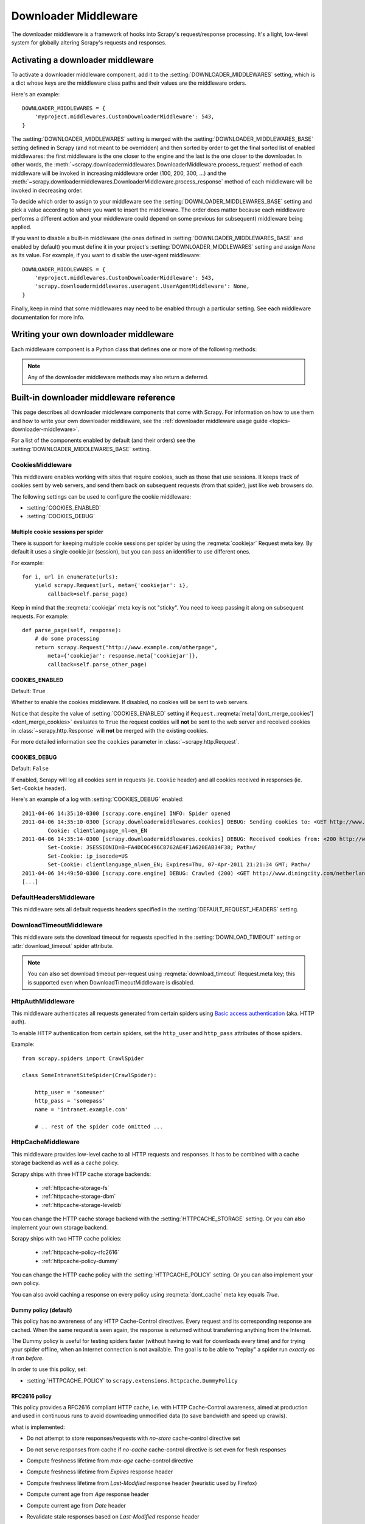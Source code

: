 .. _topics-downloader-middleware:

=====================
Downloader Middleware
=====================

The downloader middleware is a framework of hooks into Scrapy's
request/response processing.  It's a light, low-level system for globally
altering Scrapy's requests and responses.

.. _topics-downloader-middleware-setting:

Activating a downloader middleware
==================================

To activate a downloader middleware component, add it to the
:setting:`DOWNLOADER_MIDDLEWARES` setting, which is a dict whose keys are the
middleware class paths and their values are the middleware orders.

Here's an example::

    DOWNLOADER_MIDDLEWARES = {
        'myproject.middlewares.CustomDownloaderMiddleware': 543,
    }

The :setting:`DOWNLOADER_MIDDLEWARES` setting is merged with the
:setting:`DOWNLOADER_MIDDLEWARES_BASE` setting defined in Scrapy (and not meant
to be overridden) and then sorted by order to get the final sorted list of
enabled middlewares: the first middleware is the one closer to the engine and
the last is the one closer to the downloader. In other words,
the :meth:`~scrapy.downloadermiddlewares.DownloaderMiddleware.process_request`
method of each middleware will be invoked in increasing
middleware order (100, 200, 300, ...) and the :meth:`~scrapy.downloadermiddlewares.DownloaderMiddleware.process_response` method
of each middleware will be invoked in decreasing order.

To decide which order to assign to your middleware see the
:setting:`DOWNLOADER_MIDDLEWARES_BASE` setting and pick a value according to
where you want to insert the middleware. The order does matter because each
middleware performs a different action and your middleware could depend on some
previous (or subsequent) middleware being applied.

If you want to disable a built-in middleware (the ones defined in
:setting:`DOWNLOADER_MIDDLEWARES_BASE` and enabled by default) you must define it
in your project's :setting:`DOWNLOADER_MIDDLEWARES` setting and assign `None`
as its value.  For example, if you want to disable the user-agent middleware::

    DOWNLOADER_MIDDLEWARES = {
        'myproject.middlewares.CustomDownloaderMiddleware': 543,
        'scrapy.downloadermiddlewares.useragent.UserAgentMiddleware': None,
    }

Finally, keep in mind that some middlewares may need to be enabled through a
particular setting. See each middleware documentation for more info.

Writing your own downloader middleware
======================================

Each middleware component is a Python class that defines one or
more of the following methods:

.. module:: scrapy.downloadermiddlewares

.. class:: DownloaderMiddleware

   .. note::  Any of the downloader middleware methods may also return a deferred.

   .. method:: process_request(request, spider)

      This method is called for each request that goes through the download
      middleware.

      :meth:`process_request` should either: return ``None``, return a
      :class:`~scrapy.http.Response` object, return a :class:`~scrapy.http.Request`
      object, or raise :exc:`~scrapy.exceptions.IgnoreRequest`.

      If it returns ``None``, Scrapy will continue processing this request, executing all
      other middlewares until, finally, the appropriate downloader handler is called
      the request performed (and its response downloaded).

      If it returns a :class:`~scrapy.http.Response` object, Scrapy won't bother
      calling *any* other :meth:`process_request` or :meth:`process_exception` methods,
      or the appropriate download function; it'll return that response. The :meth:`process_response`
      methods of installed middleware is always called on every response.

      If it returns a :class:`~scrapy.http.Request` object, Scrapy will stop calling
      process_request methods and reschedule the returned request. Once the newly returned
      request is performed, the appropriate middleware chain will be called on
      the downloaded response.

      If it raises an :exc:`~scrapy.exceptions.IgnoreRequest` exception, the
      :meth:`process_exception` methods of installed downloader middleware will be called.
      If none of them handle the exception, the errback function of the request
      (``Request.errback``) is called. If no code handles the raised exception, it is
      ignored and not logged (unlike other exceptions).

      :param request: the request being processed
      :type request: :class:`~scrapy.http.Request` object

      :param spider: the spider for which this request is intended
      :type spider: :class:`~scrapy.spiders.Spider` object

   .. method:: process_response(request, response, spider)

      :meth:`process_response` should either: return a :class:`~scrapy.http.Response`
      object, return a :class:`~scrapy.http.Request` object or
      raise a :exc:`~scrapy.exceptions.IgnoreRequest` exception.

      If it returns a :class:`~scrapy.http.Response` (it could be the same given
      response, or a brand-new one), that response will continue to be processed
      with the :meth:`process_response` of the next middleware in the chain.

      If it returns a :class:`~scrapy.http.Request` object, the middleware chain is
      halted and the returned request is rescheduled to be downloaded in the future.
      This is the same behavior as if a request is returned from :meth:`process_request`.

      If it raises an :exc:`~scrapy.exceptions.IgnoreRequest` exception, the errback
      function of the request (``Request.errback``) is called. If no code handles the raised
      exception, it is ignored and not logged (unlike other exceptions).

      :param request: the request that originated the response
      :type request: is a :class:`~scrapy.http.Request` object

      :param response: the response being processed
      :type response: :class:`~scrapy.http.Response` object

      :param spider: the spider for which this response is intended
      :type spider: :class:`~scrapy.spiders.Spider` object

   .. method:: process_exception(request, exception, spider)

      Scrapy calls :meth:`process_exception` when a download handler
      or a :meth:`process_request` (from a downloader middleware) raises an
      exception (including an :exc:`~scrapy.exceptions.IgnoreRequest` exception)

      :meth:`process_exception` should return: either ``None``,
      a :class:`~scrapy.http.Response` object, or a :class:`~scrapy.http.Request` object.

      If it returns ``None``, Scrapy will continue processing this exception,
      executing any other :meth:`process_exception` methods of installed middleware,
      until no middleware is left and the default exception handling kicks in.

      If it returns a :class:`~scrapy.http.Response` object, the :meth:`process_response`
      method chain of installed middleware is started, and Scrapy won't bother calling
      any other :meth:`process_exception` methods of middleware.

      If it returns a :class:`~scrapy.http.Request` object, the returned request is
      rescheduled to be downloaded in the future. This stops the execution of
      :meth:`process_exception` methods of the middleware the same as returning a
      response would.

      :param request: the request that generated the exception
      :type request: is a :class:`~scrapy.http.Request` object

      :param exception: the raised exception
      :type exception: an ``Exception`` object

      :param spider: the spider for which this request is intended
      :type spider: :class:`~scrapy.spiders.Spider` object

   .. method:: from_crawler(cls, crawler)

      If present, this classmethod is called to create a middleware instance
      from a :class:`~scrapy.crawler.Crawler`. It must return a new instance
      of the middleware. Crawler object provides access to all Scrapy core
      components like settings and signals; it is a way for middleware to
      access them and hook its functionality into Scrapy.

      :param crawler: crawler that uses this middleware
      :type crawler: :class:`~scrapy.crawler.Crawler` object

.. _topics-downloader-middleware-ref:

Built-in downloader middleware reference
========================================

This page describes all downloader middleware components that come with
Scrapy. For information on how to use them and how to write your own downloader
middleware, see the :ref:`downloader middleware usage guide
<topics-downloader-middleware>`.

For a list of the components enabled by default (and their orders) see the
:setting:`DOWNLOADER_MIDDLEWARES_BASE` setting.

.. _cookies-mw:

CookiesMiddleware
-----------------

.. module:: scrapy.downloadermiddlewares.cookies
   :synopsis: Cookies Downloader Middleware

.. class:: CookiesMiddleware

   This middleware enables working with sites that require cookies, such as
   those that use sessions. It keeps track of cookies sent by web servers, and
   send them back on subsequent requests (from that spider), just like web
   browsers do.

The following settings can be used to configure the cookie middleware:

* :setting:`COOKIES_ENABLED`
* :setting:`COOKIES_DEBUG`

.. reqmeta:: cookiejar

Multiple cookie sessions per spider
~~~~~~~~~~~~~~~~~~~~~~~~~~~~~~~~~~~

.. versionadded:: 0.15

There is support for keeping multiple cookie sessions per spider by using the
:reqmeta:`cookiejar` Request meta key. By default it uses a single cookie jar
(session), but you can pass an identifier to use different ones.

For example::

    for i, url in enumerate(urls):
        yield scrapy.Request(url, meta={'cookiejar': i},
            callback=self.parse_page)

Keep in mind that the :reqmeta:`cookiejar` meta key is not "sticky". You need to keep
passing it along on subsequent requests. For example::

    def parse_page(self, response):
        # do some processing
        return scrapy.Request("http://www.example.com/otherpage",
            meta={'cookiejar': response.meta['cookiejar']},
            callback=self.parse_other_page)

.. setting:: COOKIES_ENABLED

COOKIES_ENABLED
~~~~~~~~~~~~~~~

Default: ``True``

Whether to enable the cookies middleware. If disabled, no cookies will be sent
to web servers.

Notice that despite the value of :setting:`COOKIES_ENABLED` setting if
``Request.``:reqmeta:`meta['dont_merge_cookies'] <dont_merge_cookies>`
evaluates to ``True`` the request cookies will **not** be sent to the
web server and received cookies in :class:`~scrapy.http.Response` will
**not** be merged with the existing cookies.

For more detailed information see the ``cookies`` parameter in
:class:`~scrapy.http.Request`.

.. setting:: COOKIES_DEBUG

COOKIES_DEBUG
~~~~~~~~~~~~~

Default: ``False``

If enabled, Scrapy will log all cookies sent in requests (ie. ``Cookie``
header) and all cookies received in responses (ie. ``Set-Cookie`` header).

Here's an example of a log with :setting:`COOKIES_DEBUG` enabled::

    2011-04-06 14:35:10-0300 [scrapy.core.engine] INFO: Spider opened
    2011-04-06 14:35:10-0300 [scrapy.downloadermiddlewares.cookies] DEBUG: Sending cookies to: <GET http://www.diningcity.com/netherlands/index.html>
            Cookie: clientlanguage_nl=en_EN
    2011-04-06 14:35:14-0300 [scrapy.downloadermiddlewares.cookies] DEBUG: Received cookies from: <200 http://www.diningcity.com/netherlands/index.html>
            Set-Cookie: JSESSIONID=B~FA4DC0C496C8762AE4F1A620EAB34F38; Path=/
            Set-Cookie: ip_isocode=US
            Set-Cookie: clientlanguage_nl=en_EN; Expires=Thu, 07-Apr-2011 21:21:34 GMT; Path=/
    2011-04-06 14:49:50-0300 [scrapy.core.engine] DEBUG: Crawled (200) <GET http://www.diningcity.com/netherlands/index.html> (referer: None)
    [...]


DefaultHeadersMiddleware
------------------------

.. module:: scrapy.downloadermiddlewares.defaultheaders
   :synopsis: Default Headers Downloader Middleware

.. class:: DefaultHeadersMiddleware

    This middleware sets all default requests headers specified in the
    :setting:`DEFAULT_REQUEST_HEADERS` setting.

DownloadTimeoutMiddleware
-------------------------

.. module:: scrapy.downloadermiddlewares.downloadtimeout
   :synopsis: Download timeout middleware

.. class:: DownloadTimeoutMiddleware

    This middleware sets the download timeout for requests specified in the
    :setting:`DOWNLOAD_TIMEOUT` setting or :attr:`download_timeout`
    spider attribute.

.. note::

    You can also set download timeout per-request using
    :reqmeta:`download_timeout` Request.meta key; this is supported
    even when DownloadTimeoutMiddleware is disabled.

HttpAuthMiddleware
------------------

.. module:: scrapy.downloadermiddlewares.httpauth
   :synopsis: HTTP Auth downloader middleware

.. class:: HttpAuthMiddleware

    This middleware authenticates all requests generated from certain spiders
    using `Basic access authentication`_ (aka. HTTP auth).

    To enable HTTP authentication from certain spiders, set the ``http_user``
    and ``http_pass`` attributes of those spiders.

    Example::

        from scrapy.spiders import CrawlSpider

        class SomeIntranetSiteSpider(CrawlSpider):

            http_user = 'someuser'
            http_pass = 'somepass'
            name = 'intranet.example.com'

            # .. rest of the spider code omitted ...

.. _Basic access authentication: https://en.wikipedia.org/wiki/Basic_access_authentication


HttpCacheMiddleware
-------------------

.. module:: scrapy.downloadermiddlewares.httpcache
   :synopsis: HTTP Cache downloader middleware

.. class:: HttpCacheMiddleware

    This middleware provides low-level cache to all HTTP requests and responses.
    It has to be combined with a cache storage backend as well as a cache policy.

    Scrapy ships with three HTTP cache storage backends:

        * :ref:`httpcache-storage-fs`
        * :ref:`httpcache-storage-dbm`
        * :ref:`httpcache-storage-leveldb`

    You can change the HTTP cache storage backend with the :setting:`HTTPCACHE_STORAGE`
    setting. Or you can also implement your own storage backend.

    Scrapy ships with two HTTP cache policies:

        * :ref:`httpcache-policy-rfc2616`
        * :ref:`httpcache-policy-dummy`

    You can change the HTTP cache policy with the :setting:`HTTPCACHE_POLICY`
    setting. Or you can also implement your own policy.

    .. reqmeta:: dont_cache

    You can also avoid caching a response on every policy using :reqmeta:`dont_cache` meta key equals `True`.

.. _httpcache-policy-dummy:

Dummy policy (default)
~~~~~~~~~~~~~~~~~~~~~~

This policy has no awareness of any HTTP Cache-Control directives.
Every request and its corresponding response are cached.  When the same
request is seen again, the response is returned without transferring
anything from the Internet.

The Dummy policy is useful for testing spiders faster (without having
to wait for downloads every time) and for trying your spider offline,
when an Internet connection is not available. The goal is to be able to
"replay" a spider run *exactly as it ran before*.

In order to use this policy, set:

* :setting:`HTTPCACHE_POLICY` to ``scrapy.extensions.httpcache.DummyPolicy``


.. _httpcache-policy-rfc2616:

RFC2616 policy
~~~~~~~~~~~~~~

This policy provides a RFC2616 compliant HTTP cache, i.e. with HTTP
Cache-Control awareness, aimed at production and used in continuous
runs to avoid downloading unmodified data (to save bandwidth and speed up crawls).

what is implemented:

* Do not attempt to store responses/requests with `no-store` cache-control directive set
* Do not serve responses from cache if `no-cache` cache-control directive is set even for fresh responses
* Compute freshness lifetime from `max-age` cache-control directive
* Compute freshness lifetime from `Expires` response header
* Compute freshness lifetime from `Last-Modified` response header (heuristic used by Firefox)
* Compute current age from `Age` response header
* Compute current age from `Date` header
* Revalidate stale responses based on `Last-Modified` response header
* Revalidate stale responses based on `ETag` response header
* Set `Date` header for any received response missing it
* Support `max-stale` cache-control directive in requests

  This allows spiders to be configured with the full RFC2616 cache policy,
  but avoid revalidation on a request-by-request basis, while remaining
  conformant with the HTTP spec.

  Example:

  Add `Cache-Control: max-stale=600` to Request headers to accept responses that
  have exceeded their expiration time by no more than 600 seconds.

  See also: RFC2616, 14.9.3

what is missing:

* `Pragma: no-cache` support https://www.w3.org/Protocols/rfc2616/rfc2616-sec14.html#sec14.9.1
* `Vary` header support https://www.w3.org/Protocols/rfc2616/rfc2616-sec13.html#sec13.6
* Invalidation after updates or deletes https://www.w3.org/Protocols/rfc2616/rfc2616-sec13.html#sec13.10
* ... probably others ..

In order to use this policy, set:

* :setting:`HTTPCACHE_POLICY` to ``scrapy.extensions.httpcache.RFC2616Policy``


.. _httpcache-storage-fs:

Filesystem storage backend (default)
~~~~~~~~~~~~~~~~~~~~~~~~~~~~~~~~~~~~

File system storage backend is available for the HTTP cache middleware.

In order to use this storage backend, set:

* :setting:`HTTPCACHE_STORAGE` to ``scrapy.extensions.httpcache.FilesystemCacheStorage``

Each request/response pair is stored in a different directory containing
the following files:

 * ``request_body`` - the plain request body
 * ``request_headers`` - the request headers (in raw HTTP format)
 * ``response_body`` - the plain response body
 * ``response_headers`` - the request headers (in raw HTTP format)
 * ``meta`` - some metadata of this cache resource in Python ``repr()`` format
   (grep-friendly format)
 * ``pickled_meta`` - the same metadata in ``meta`` but pickled for more
   efficient deserialization

The directory name is made from the request fingerprint (see
``scrapy.utils.request.fingerprint``), and one level of subdirectories is
used to avoid creating too many files into the same directory (which is
inefficient in many file systems). An example directory could be::

   /path/to/cache/dir/example.com/72/72811f648e718090f041317756c03adb0ada46c7

.. _httpcache-storage-dbm:

DBM storage backend
~~~~~~~~~~~~~~~~~~~

.. versionadded:: 0.13

A DBM_ storage backend is also available for the HTTP cache middleware.

By default, it uses the anydbm_ module, but you can change it with the
:setting:`HTTPCACHE_DBM_MODULE` setting.

In order to use this storage backend, set:

* :setting:`HTTPCACHE_STORAGE` to ``scrapy.extensions.httpcache.DbmCacheStorage``

.. _httpcache-storage-leveldb:

LevelDB storage backend
~~~~~~~~~~~~~~~~~~~~~~~

.. versionadded:: 0.23

A LevelDB_ storage backend is also available for the HTTP cache middleware.

This backend is not recommended for development because only one process can
access LevelDB databases at the same time, so you can't run a crawl and open
the scrapy shell in parallel for the same spider.

In order to use this storage backend:

* set :setting:`HTTPCACHE_STORAGE` to ``scrapy.extensions.httpcache.LeveldbCacheStorage``
* install `LevelDB python bindings`_ like ``pip install leveldb``

.. _LevelDB: https://github.com/google/leveldb
.. _leveldb python bindings: https://pypi.python.org/pypi/leveldb


HTTPCache middleware settings
~~~~~~~~~~~~~~~~~~~~~~~~~~~~~

The :class:`HttpCacheMiddleware` can be configured through the following
settings:

.. setting:: HTTPCACHE_ENABLED

HTTPCACHE_ENABLED
^^^^^^^^^^^^^^^^^

.. versionadded:: 0.11

Default: ``False``

Whether the HTTP cache will be enabled.

.. versionchanged:: 0.11
   Before 0.11, :setting:`HTTPCACHE_DIR` was used to enable cache.

.. setting:: HTTPCACHE_EXPIRATION_SECS

HTTPCACHE_EXPIRATION_SECS
^^^^^^^^^^^^^^^^^^^^^^^^^

Default: ``0``

Expiration time for cached requests, in seconds.

Cached requests older than this time will be re-downloaded. If zero, cached
requests will never expire.

.. versionchanged:: 0.11
   Before 0.11, zero meant cached requests always expire.

.. setting:: HTTPCACHE_DIR

HTTPCACHE_DIR
^^^^^^^^^^^^^

Default: ``'httpcache'``

The directory to use for storing the (low-level) HTTP cache. If empty, the HTTP
cache will be disabled. If a relative path is given, is taken relative to the
project data dir. For more info see: :ref:`topics-project-structure`.

.. setting:: HTTPCACHE_IGNORE_HTTP_CODES

HTTPCACHE_IGNORE_HTTP_CODES
^^^^^^^^^^^^^^^^^^^^^^^^^^^

.. versionadded:: 0.10

Default: ``[]``

Don't cache response with these HTTP codes.

.. setting:: HTTPCACHE_IGNORE_MISSING

HTTPCACHE_IGNORE_MISSING
^^^^^^^^^^^^^^^^^^^^^^^^

Default: ``False``

If enabled, requests not found in the cache will be ignored instead of downloaded.

.. setting:: HTTPCACHE_IGNORE_SCHEMES

HTTPCACHE_IGNORE_SCHEMES
^^^^^^^^^^^^^^^^^^^^^^^^

.. versionadded:: 0.10

Default: ``['file']``

Don't cache responses with these URI schemes.

.. setting:: HTTPCACHE_STORAGE

HTTPCACHE_STORAGE
^^^^^^^^^^^^^^^^^

Default: ``'scrapy.extensions.httpcache.FilesystemCacheStorage'``

The class which implements the cache storage backend.

.. setting:: HTTPCACHE_DBM_MODULE

HTTPCACHE_DBM_MODULE
^^^^^^^^^^^^^^^^^^^^

.. versionadded:: 0.13

Default: ``'anydbm'``

The database module to use in the :ref:`DBM storage backend
<httpcache-storage-dbm>`. This setting is specific to the DBM backend.

.. setting:: HTTPCACHE_POLICY

HTTPCACHE_POLICY
^^^^^^^^^^^^^^^^

.. versionadded:: 0.18

Default: ``'scrapy.extensions.httpcache.DummyPolicy'``

The class which implements the cache policy.

.. setting:: HTTPCACHE_GZIP

HTTPCACHE_GZIP
^^^^^^^^^^^^^^

.. versionadded:: 1.0

Default: ``False``

If enabled, will compress all cached data with gzip.
This setting is specific to the Filesystem backend.

.. setting:: HTTPCACHE_ALWAYS_STORE

HTTPCACHE_ALWAYS_STORE
^^^^^^^^^^^^^^^^^^^^^^

.. versionadded:: 1.1

Default: ``False``

If enabled, will cache pages unconditionally.

A spider may wish to have all responses available in the cache, for
future use with `Cache-Control: max-stale`, for instance. The
DummyPolicy caches all responses but never revalidates them, and
sometimes a more nuanced policy is desirable.

This setting still respects `Cache-Control: no-store` directives in responses.
If you don't want that, filter `no-store` out of the Cache-Control headers in
responses you feedto the cache middleware.

.. setting:: HTTPCACHE_IGNORE_RESPONSE_CACHE_CONTROLS

HTTPCACHE_IGNORE_RESPONSE_CACHE_CONTROLS
^^^^^^^^^^^^^^^^^^^^^^^^^^^^^^^^^^^^^^^^

.. versionadded:: 1.1

Default: ``[]``

List of Cache-Control directives in responses to be ignored.

Sites often set "no-store", "no-cache", "must-revalidate", etc., but get
upset at the traffic a spider can generate if it respects those
directives. This allows to selectively ignore Cache-Control directives
that are known to be unimportant for the sites being crawled.

We assume that the spider will not issue Cache-Control directives
in requests unless it actually needs them, so directives in requests are
not filtered.

HttpCompressionMiddleware
-------------------------

.. module:: scrapy.downloadermiddlewares.httpcompression
   :synopsis: Http Compression Middleware

.. class:: HttpCompressionMiddleware

   This middleware allows compressed (gzip, deflate) traffic to be
   sent/received from web sites.

   This middleware also supports decoding `brotli-compressed`_ responses,
   provided `brotlipy`_ is installed.

.. _brotli-compressed: https://www.ietf.org/rfc/rfc7932.txt
.. _brotlipy: https://pypi.python.org/pypi/brotlipy

HttpCompressionMiddleware Settings
~~~~~~~~~~~~~~~~~~~~~~~~~~~~~~~~~~

.. setting:: COMPRESSION_ENABLED

COMPRESSION_ENABLED
^^^^^^^^^^^^^^^^^^^

Default: ``True``

Whether the Compression middleware will be enabled.


HttpProxyMiddleware
-------------------

.. module:: scrapy.downloadermiddlewares.httpproxy
   :synopsis: Http Proxy Middleware

.. versionadded:: 0.8

.. reqmeta:: proxy

.. class:: HttpProxyMiddleware

   This middleware sets the HTTP proxy to use for requests, by setting the
   ``proxy`` meta value for :class:`~scrapy.http.Request` objects.

   Like the Python standard library modules `urllib`_ and `urllib2`_, it obeys
   the following environment variables:

   * ``http_proxy``
   * ``https_proxy``
   * ``no_proxy``

   You can also set the meta key ``proxy`` per-request, to a value like
   ``http://some_proxy_server:port`` or ``http://username:password@some_proxy_server:port``.
   Keep in mind this value will take precedence over ``http_proxy``/``https_proxy``
   environment variables, and it will also ignore ``no_proxy`` environment variable.

.. _urllib: https://docs.python.org/2/library/urllib.html
.. _urllib2: https://docs.python.org/2/library/urllib2.html

RedirectMiddleware
------------------

.. module:: scrapy.downloadermiddlewares.redirect
   :synopsis: Redirection Middleware

.. class:: RedirectMiddleware

   This middleware handles redirection of requests based on response status.

.. reqmeta:: redirect_urls

The urls which the request goes through (while being redirected) can be found
in the ``redirect_urls`` :attr:`Request.meta <scrapy.http.Request.meta>` key.

.. reqmeta:: redirect_reasons

The reason behind each redirect in :reqmeta:`redirect_urls` can be found in the
``redirect_reasons`` :attr:`Request.meta <scrapy.http.Request.meta>` key. For
example: ``[301, 302, 307, 'meta refresh']``.

The format of a reason depends on the middleware that handled the corresponding
redirect. For example, :class:`RedirectMiddleware` indicates the triggering
response status code as an integer, while :class:`MetaRefreshMiddleware`
always uses the ``'meta refresh'`` string as reason.

The :class:`RedirectMiddleware` can be configured through the following
settings (see the settings documentation for more info):

* :setting:`REDIRECT_ENABLED`
* :setting:`REDIRECT_MAX_TIMES`

.. reqmeta:: dont_redirect

If :attr:`Request.meta <scrapy.http.Request.meta>` has ``dont_redirect``
key set to True, the request will be ignored by this middleware.

If you want to handle some redirect status codes in your spider, you can
specify these in the ``handle_httpstatus_list`` spider attribute.

For example, if you want the redirect middleware to ignore 301 and 302
responses (and pass them through to your spider) you can do this::

    class MySpider(CrawlSpider):
        handle_httpstatus_list = [301, 302]

The ``handle_httpstatus_list`` key of :attr:`Request.meta
<scrapy.http.Request.meta>` can also be used to specify which response codes to
allow on a per-request basis. You can also set the meta key
``handle_httpstatus_all`` to ``True`` if you want to allow any response code
for a request.


RedirectMiddleware settings
~~~~~~~~~~~~~~~~~~~~~~~~~~~

.. setting:: REDIRECT_ENABLED

REDIRECT_ENABLED
^^^^^^^^^^^^^^^^

.. versionadded:: 0.13

Default: ``True``

Whether the Redirect middleware will be enabled.

.. setting:: REDIRECT_MAX_TIMES

REDIRECT_MAX_TIMES
^^^^^^^^^^^^^^^^^^

Default: ``20``

The maximum number of redirections that will be followed for a single request.

MetaRefreshMiddleware
---------------------

.. class:: MetaRefreshMiddleware

   This middleware handles redirection of requests based on meta-refresh html tag.

The :class:`MetaRefreshMiddleware` can be configured through the following
settings (see the settings documentation for more info):

* :setting:`METAREFRESH_ENABLED`
* :setting:`METAREFRESH_MAXDELAY`

This middleware obey :setting:`REDIRECT_MAX_TIMES` setting, :reqmeta:`dont_redirect`,
:reqmeta:`redirect_urls` and :reqmeta:`redirect_reasons` request meta keys as described
for :class:`RedirectMiddleware`


MetaRefreshMiddleware settings
~~~~~~~~~~~~~~~~~~~~~~~~~~~~~~

.. setting:: METAREFRESH_ENABLED

METAREFRESH_ENABLED
^^^^^^^^^^^^^^^^^^^

.. versionadded:: 0.17

Default: ``True``

Whether the Meta Refresh middleware will be enabled.

.. setting:: METAREFRESH_MAXDELAY

METAREFRESH_MAXDELAY
^^^^^^^^^^^^^^^^^^^^

Default: ``100``

The maximum meta-refresh delay (in seconds) to follow the redirection.
Some sites use meta-refresh for redirecting to a session expired page, so we
restrict automatic redirection to the maximum delay.

RetryMiddleware
---------------

.. module:: scrapy.downloadermiddlewares.retry
   :synopsis: Retry Middleware

.. class:: RetryMiddleware

   A middleware to retry failed requests that are potentially caused by
   temporary problems such as a connection timeout or HTTP 500 error.

Failed pages are collected on the scraping process and rescheduled at the
end, once the spider has finished crawling all regular (non failed) pages.
Once there are no more failed pages to retry, this middleware sends a signal
(retry_complete), so other extensions could connect to that signal.

The :class:`RetryMiddleware` can be configured through the following
settings (see the settings documentation for more info):

* :setting:`RETRY_ENABLED`
* :setting:`RETRY_TIMES`
* :setting:`RETRY_HTTP_CODES`

.. reqmeta:: dont_retry

If :attr:`Request.meta <scrapy.http.Request.meta>` has ``dont_retry`` key
set to True, the request will be ignored by this middleware.

RetryMiddleware Settings
~~~~~~~~~~~~~~~~~~~~~~~~

.. setting:: RETRY_ENABLED

RETRY_ENABLED
^^^^^^^^^^^^^

.. versionadded:: 0.13

Default: ``True``

Whether the Retry middleware will be enabled.

.. setting:: RETRY_TIMES

RETRY_TIMES
^^^^^^^^^^^

Default: ``2``

Maximum number of times to retry, in addition to the first download.

Maximum number of retries can also be specified per-request using
:reqmeta:`max_retry_times` attribute of :attr:`Request.meta <scrapy.http.Request.meta>`.
When initialized, the :reqmeta:`max_retry_times` meta key takes higher
precedence over the :setting:`RETRY_TIMES` setting.

.. setting:: RETRY_HTTP_CODES

RETRY_HTTP_CODES
^^^^^^^^^^^^^^^^

Default: ``[500, 502, 503, 504, 522, 524, 408]``

Which HTTP response codes to retry. Other errors (DNS lookup issues,
connections lost, etc) are always retried.

In some cases you may want to add 400 to :setting:`RETRY_HTTP_CODES` because
it is a common code used to indicate server overload. It is not included by
default because HTTP specs say so.


.. _topics-dlmw-robots:

RobotsTxtMiddleware
-------------------

.. module:: scrapy.downloadermiddlewares.robotstxt
   :synopsis: robots.txt middleware

.. class:: RobotsTxtMiddleware

    This middleware filters out requests forbidden by the robots.txt exclusion
    standard.

    To make sure Scrapy respects robots.txt make sure the middleware is enabled
    and the :setting:`ROBOTSTXT_OBEY` setting is enabled.

.. reqmeta:: dont_obey_robotstxt

If :attr:`Request.meta <scrapy.http.Request.meta>` has
``dont_obey_robotstxt`` key set to True
the request will be ignored by this middleware even if
:setting:`ROBOTSTXT_OBEY` is enabled.


DownloaderStats
---------------

.. module:: scrapy.downloadermiddlewares.stats
   :synopsis: Downloader Stats Middleware

.. class:: DownloaderStats

   Middleware that stores stats of all requests, responses and exceptions that
   pass through it.

   To use this middleware you must enable the :setting:`DOWNLOADER_STATS`
   setting.

UserAgentMiddleware
-------------------

.. module:: scrapy.downloadermiddlewares.useragent
   :synopsis: User Agent Middleware

.. class:: UserAgentMiddleware

   Middleware that allows spiders to override the default user agent.

   In order for a spider to override the default user agent, its `user_agent`
   attribute must be set.

.. _ajaxcrawl-middleware:

AjaxCrawlMiddleware
-------------------

.. module:: scrapy.downloadermiddlewares.ajaxcrawl

.. class:: AjaxCrawlMiddleware

   Middleware that finds 'AJAX crawlable' page variants based
   on meta-fragment html tag. See
   https://developers.google.com/webmasters/ajax-crawling/docs/getting-started
   for more info.

   .. note::

       Scrapy finds 'AJAX crawlable' pages for URLs like
       ``'http://example.com/!#foo=bar'`` even without this middleware.
       AjaxCrawlMiddleware is necessary when URL doesn't contain ``'!#'``.
       This is often a case for 'index' or 'main' website pages.

AjaxCrawlMiddleware Settings
~~~~~~~~~~~~~~~~~~~~~~~~~~~~

.. setting:: AJAXCRAWL_ENABLED

AJAXCRAWL_ENABLED
^^^^^^^^^^^^^^^^^

.. versionadded:: 0.21

Default: ``False``

Whether the AjaxCrawlMiddleware will be enabled. You may want to
enable it for :ref:`broad crawls <topics-broad-crawls>`.

HttpProxyMiddleware settings
~~~~~~~~~~~~~~~~~~~~~~~~~~~~

.. setting:: HTTPPROXY_ENABLED
.. setting:: HTTPPROXY_AUTH_ENCODING

HTTPPROXY_ENABLED
^^^^^^^^^^^^^^^^^

Default: ``True``

Whether or not to enable the :class:`HttpProxyMiddleware`.

HTTPPROXY_AUTH_ENCODING
^^^^^^^^^^^^^^^^^^^^^^^

Default: ``"latin-1"``

The default encoding for proxy authentication on :class:`HttpProxyMiddleware`.


.. _DBM: https://en.wikipedia.org/wiki/Dbm
.. _anydbm: https://docs.python.org/2/library/anydbm.html
